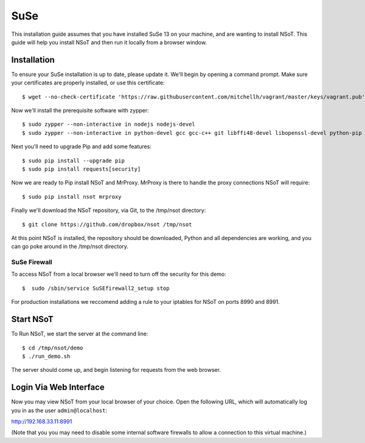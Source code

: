 ####
SuSe
####

This installation guide assumes that you have installed SuSe 13 on your
machine, and are wanting to install NSoT. This guide will help you install NSoT
and then run it locally from a browser window.

Installation
============

To ensure your SuSe installation is up to date, please update it. We'll begin
by opening a command prompt. Make sure your certificates are properly
installed, or use this certificate::

    $ wget --no-check-certificate 'https://raw.githubusercontent.com/mitchellh/vagrant/master/keys/vagrant.pub' -O /home/vagrant/.ssh/authorized_keys

Now we'll install the prerequisite software with zypper:: 

    $ sudo zypper --non-interactive in nodejs nodejs-devel
    $ sudo zypper --non-interactive in python-devel gcc gcc-c++ git libffi48-devel libopenssl-devel python-pip 

Next you'll need to upgrade Pip and add some features::

    $ sudo pip install --upgrade pip
    $ sudo pip install requests[security]

Now we are ready to Pip install NSoT and MrProxy. MrProxy is there to handle
the proxy connections NSoT will require::

    $ sudo pip install nsot mrproxy

Finally we'll download the NSoT repository, via Git, to the /tmp/nsot directory::

    $ git clone https://github.com/dropbox/nsot /tmp/nsot

At this point NSoT is installed, the repository should be downloaded, Python
and all dependencies are working, and you can go poke around in the /tmp/nsot
directory.

SuSe Firewall
-------------

To access NSoT from a local browser we'll need to turn off the security for this demo::

    $  sudo /sbin/service SuSEfirewall2_setup stop 

For production installations we reccomend adding a rule to your iptables for
NSoT on ports 8990 and 8991.

Start NSoT
===========

To Run NSoT, we start the server at the command line::

    $ cd /tmp/nsot/demo
    $ ./run_demo.sh

The server should come up, and begin listening for requests from the web browser.


Login Via Web Interface
=======================

Now you may view NSoT from your local browser of your choice. Open the
following URL, which will automatically log you in as the user
``admin@localhost``:

http://192.168.33.11:8991

(Note that you you may need to disable some internal software firewalls to
allow a connection to this virtual machine.)
